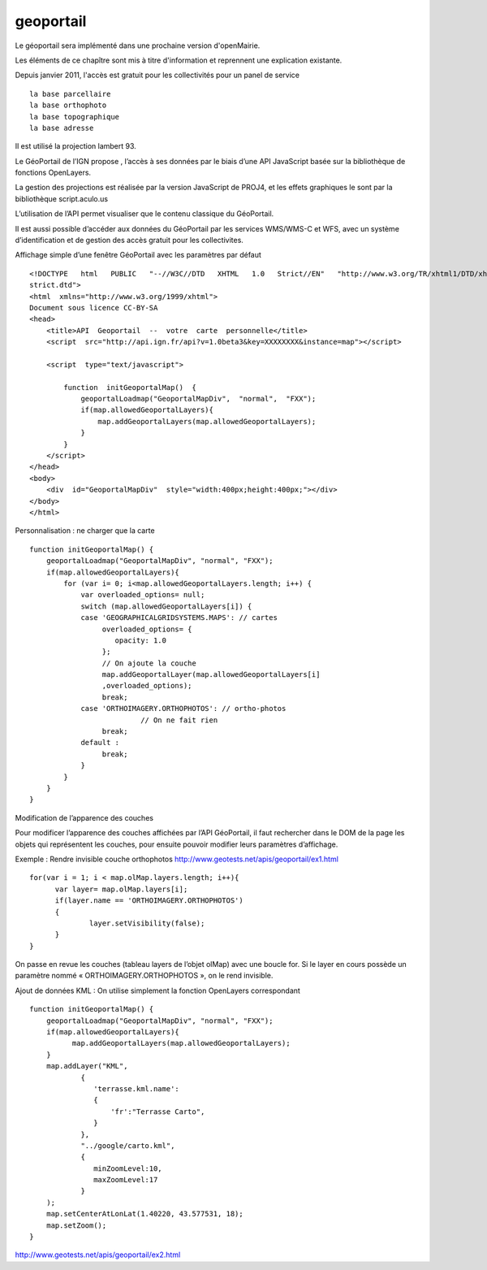 .. _geoportail:

##########
geoportail
##########

Le géoportail sera implémenté dans une prochaine version d'openMairie.

Les éléments de ce chapître sont mis à titre d'information et reprennent une explication existante. 

Depuis janvier 2011, l'accès est gratuit pour les collectivités pour un panel de service ::

    la base parcellaire
    la base orthophoto
    la base topographique
    la base adresse

Il est utilisé la projection lambert 93.

Le GéoPortail de l’IGN propose , l’accès à ses 
données par le biais d’une API JavaScript basée sur la bibliothèque de fonctions OpenLayers.

La gestion des projections est réalisée par la version JavaScript de PROJ4, et les effets 
graphiques le sont par la bibliothèque script.aculo.us

L’utilisation  de l’API permet visualiser que le contenu classique du GéoPortail.

Il est aussi possible d’accéder aux données du GéoPortail par les services WMS/WMS-C et 
WFS, avec un système d’identification et de gestion des accès gratuit pour les collectivites. 

Affichage simple d’une fenêtre GéoPortail avec les paramètres par défaut ::

    <!DOCTYPE   html   PUBLIC   "-­‐//W3C//DTD   XHTML   1.0   Strict//EN"   "http://www.w3.org/TR/xhtml1/DTD/xhtml1-­‐ 
    strict.dtd">  
    <html  xmlns="http://www.w3.org/1999/xhtml">  
    Document sous licence CC-BY-SA 
    <head>  
        <title>API  Geoportail  -­‐  votre  carte  personnelle</title>  
        <script  src="http://api.ign.fr/api?v=1.0beta3&key=XXXXXXXX&instance=map"></script>  
      
        <script  type="text/javascript">  
      
            function  initGeoportalMap()  {  
                geoportalLoadmap("GeoportalMapDiv",  "normal",  "FXX");  
                if(map.allowedGeoportalLayers){  
                    map.addGeoportalLayers(map.allowedGeoportalLayers);  
                }  
            }  
        </script>  
    </head>  
    <body>  
        <div  id="GeoportalMapDiv"  style="width:400px;height:400px;"></div>  
    </body>  
    </html>
    
Personnalisation : ne charger que la carte ::
    
    function initGeoportalMap() { 
        geoportalLoadmap("GeoportalMapDiv", "normal", "FXX"); 
        if(map.allowedGeoportalLayers){ 
            for (var i= 0; i<map.allowedGeoportalLayers.length; i++) { 
                var overloaded_options= null; 
                switch (map.allowedGeoportalLayers[i]) { 
                case 'GEOGRAPHICALGRIDSYSTEMS.MAPS': // cartes 
                     overloaded_options= { 
                        opacity: 1.0 
                     }; 
                     // On ajoute la couche 
                     map.addGeoportalLayer(map.allowedGeoportalLayers[i] 
                     ,overloaded_options); 
                     break; 
                case 'ORTHOIMAGERY.ORTHOPHOTOS': // ortho-photos 
                              // On ne fait rien 
                     break; 
                default : 
                     break; 
                } 
            } 
        } 
    } 

Modification de l’apparence des couches

Pour modificer l’apparence des couches affichées par l’API GéoPortail, il faut 
rechercher dans le DOM de la page les objets qui représentent les couches, pour ensuite 
pouvoir modifier leurs paramètres d’affichage. 

Exemple : Rendre invisible couche orthophotos 
http://www.geotests.net/apis/geoportail/ex1.html ::

    for(var i = 1; i < map.olMap.layers.length; i++){ 
          var layer= map.olMap.layers[i]; 
          if(layer.name == 'ORTHOIMAGERY.ORTHOPHOTOS') 
          { 
                  layer.setVisibility(false); 
          } 
    }
    
On passe en revue les couches (tableau layers de l’objet olMap) avec une boucle for. Si le 
layer en cours possède un paramètre nommé « ORTHOIMAGERY.ORTHOPHOTOS », on le 
rend invisible.

Ajout de données KML : On utilise simplement la fonction OpenLayers correspondant :: 

    function initGeoportalMap() { 
        geoportalLoadmap("GeoportalMapDiv", "normal", "FXX"); 
        if(map.allowedGeoportalLayers){ 
              map.addGeoportalLayers(map.allowedGeoportalLayers); 
        } 
        map.addLayer("KML", 
                { 
                   'terrasse.kml.name': 
                   { 
                       'fr':"Terrasse Carto", 
                   } 
                }, 
                "../google/carto.kml", 
                { 
                   minZoomLevel:10, 
                   maxZoomLevel:17 
                } 
        ); 
        map.setCenterAtLonLat(1.40220, 43.577531, 18); 
        map.setZoom(); 
    } 
                    
http://www.geotests.net/apis/geoportail/ex2.html 
